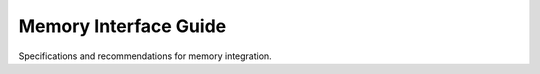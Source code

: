 ====================
Memory Interface Guide
====================

Specifications and recommendations for memory integration.


